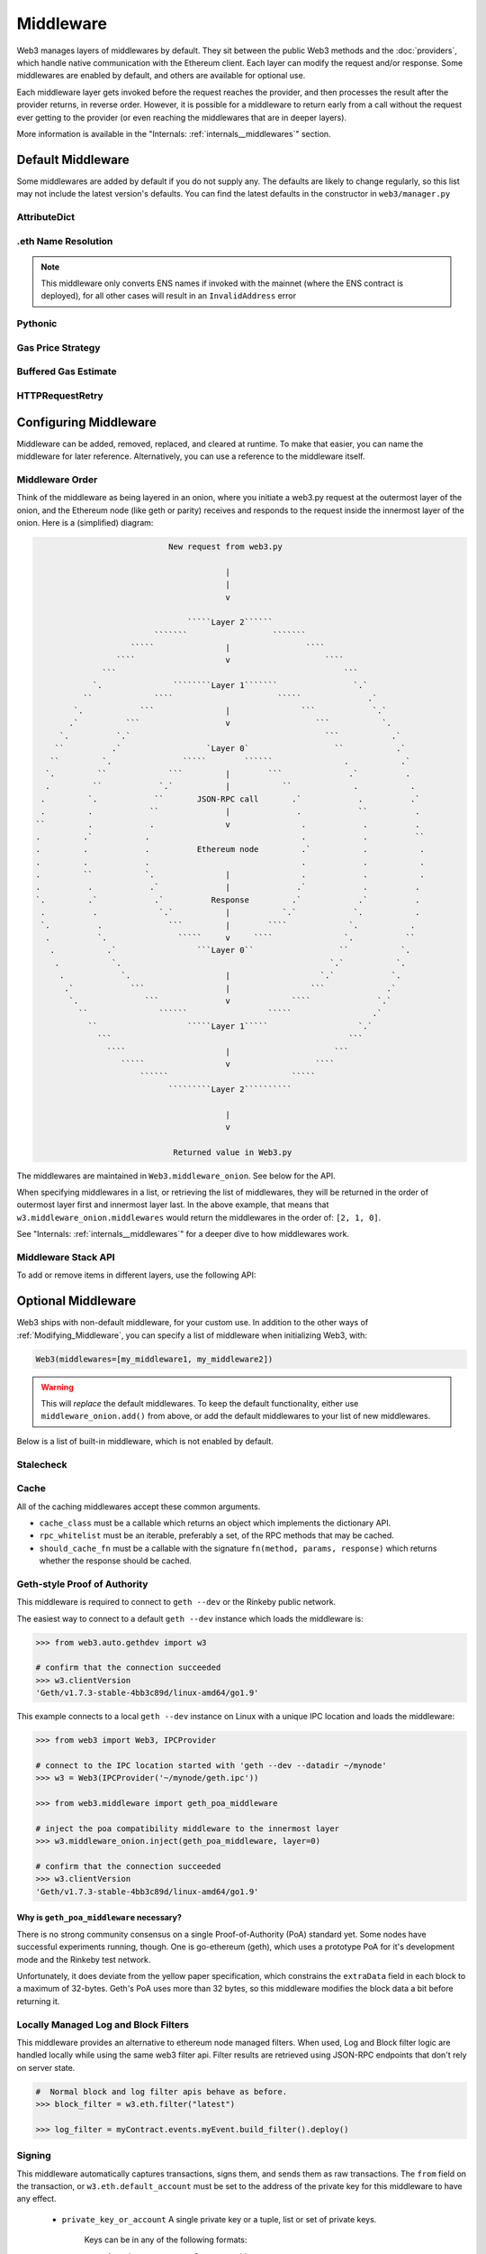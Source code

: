 Middleware
==========

Web3 manages layers of middlewares by default. They sit between the public Web3 methods and the
:doc:`providers`, which handle native communication with the Ethereum client. Each layer
can modify the request and/or response. Some middlewares are enabled by default, and
others are available for optional use.

Each middleware layer gets invoked before the request reaches the provider, and then
processes the result after the provider returns, in reverse order. However, it is
possible for a middleware to return early from a
call without the request ever getting to the provider (or even reaching the middlewares
that are in deeper layers).

More information is available in the "Internals: :ref:`internals__middlewares`" section.


.. _default_middleware:

Default Middleware
------------------

Some middlewares are added by default if you do not supply any. The defaults
are likely to change regularly, so this list may not include the latest version's defaults.
You can find the latest defaults in the constructor in ``web3/manager.py``

AttributeDict
~~~~~~~~~~~~~~~~~~

.. py:method:: web3.middleware.attrdict_middleware

    This middleware converts the output of a function from a dictionary to an ``AttributeDict``
    which enables dot-syntax access, like ``eth.get_block('latest').number``
    in addition to ``eth.get_block('latest')['number']``.

.eth Name Resolution
~~~~~~~~~~~~~~~~~~~~~

.. py:method:: web3.middleware.name_to_address_middleware

    This middleware converts Ethereum Name Service (ENS) names into the
    address that the name points to. For example :meth:`w3.eth.send_transaction <web3.eth.Eth.send_transaction>` will
    accept .eth names in the 'from' and 'to' fields.

.. note::
    This middleware only converts ENS names if invoked with the mainnet
    (where the ENS contract is deployed), for all other cases will result in an
    ``InvalidAddress`` error

Pythonic
~~~~~~~~~~~~

.. py:method:: web3.middleware.pythonic_middleware

    This converts arguments and returned values to python primitives,
    where appropriate. For example, it converts the raw hex string returned by the RPC call
    ``eth_blockNumber`` into an ``int``.

Gas Price Strategy
~~~~~~~~~~~~~~~~~~~~~~~~

.. py:method:: web3.middleware.gas_price_strategy_middleware

  .. warning::

      Gas price strategy is only supported for legacy transactions. The London fork
      introduced ``maxFeePerGas`` and ``maxPriorityFeePerGas`` transaction parameters
      which should be used over ``gasPrice`` whenever possible.

  This adds a gasPrice to transactions if applicable and when a gas price strategy has
  been set. See :ref:`Gas_Price` for information about how gas price is derived.

Buffered Gas Estimate
~~~~~~~~~~~~~~~~~~~~~~~~

.. py:method:: web3.middleware.buffered_gas_estimate_middleware

    This adds a gas estimate to transactions if ``gas`` is not present in the transaction
    parameters. Sets gas to:
    ``min(w3.eth.estimate_gas + gas_buffer, gas_limit)``
    where the gas_buffer default is 100,000

HTTPRequestRetry
~~~~~~~~~~~~~~~~~~

.. py:method:: web3.middleware.http_retry_request_middleware

    This middleware is a default specifically for HTTPProvider that retries failed
    requests that return the following errors: ``ConnectionError``, ``HTTPError``, ``Timeout``,
    ``TooManyRedirects``. Additionally there is a whitelist that only allows certain
    methods to be retried in order to not resend transactions, excluded methods are:
    ``eth_sendTransaction``, ``personal_signAndSendTransaction``, ``personal_sendTransaction``.

.. _Modifying_Middleware:

Configuring Middleware
-----------------------

Middleware can be added, removed, replaced, and cleared at runtime. To make that easier, you
can name the middleware for later reference. Alternatively, you can use a reference to the
middleware itself.

Middleware Order
~~~~~~~~~~~~~~~~~~

Think of the middleware as being layered in an onion, where you initiate a web3.py request at
the outermost layer of the onion, and the Ethereum node (like geth or parity) receives and responds
to the request inside the innermost layer of the onion. Here is a (simplified) diagram:

.. code-block:: none

                                         New request from web3.py

                                                     |
                                                     |
                                                     v

                                             `````Layer 2``````
                                      ```````                  ```````
                                 `````               |                ````
                              ````                   v                    ````
                           ```                                                ```
                         `.               ````````Layer 1```````                `.`
                       ``             ````                      `````              .`
                     `.            ```               |               ```            `.`
                    .`          ```                  v                  ```           `.
                  `.          `.`                                         ```           .`
                 ``          .`                  `Layer 0`                  ``           .`
                ``         `.               `````        ``````               .           .`
               `.         ``             ```         |        ```              .`          .
               .         ``            `.`           |           ``             .           .
              .         `.            ``       JSON-RPC call       .`            .          .`
              .         .            ``              |              .            ``          .
             ``         .            .               v               .            .          .
             .         .`           .                                .            .          ``
             .         .            .          Ethereum node         .`           .           .
             .         .            .                                .            .           .
             .         ``           `.               |               .            .           .
             .          .            .`              |              .`            .          .
             `.         .`            .`          Response         .`            .`          .
              .          .             `.`           |           `.`            `.           .
              `.          .              ```         |        ````             `.           .
               .          `.               `````     v     ````               `.           ``
                .           .`                 ```Layer 0``                  ``           `.
                 .           `.                                            `.`           `.
                  .            `.                    |                   `.`            `.
                   .`            ```                 |                 ```             .`
                    `.              ```              v             ````              `.`
                      ``               ``````                 `````                 .`
                        ``                   `````Layer 1`````                   `.`
                          ```                                                  ```
                            ````                     |                      ```
                               `````                 v                  ````
                                   ``````                          `````
                                         `````````Layer 2``````````

                                                     |
                                                     v

                                          Returned value in Web3.py


The middlewares are maintained in ``Web3.middleware_onion``. See
below for the API.

When specifying middlewares in a list, or retrieving the list of middlewares, they will
be returned in the order of outermost layer first and innermost layer last. In the above
example, that means that ``w3.middleware_onion.middlewares`` would return the middlewares in
the order of: ``[2, 1, 0]``.

See "Internals: :ref:`internals__middlewares`" for a deeper dive to how middlewares work.

Middleware Stack API
~~~~~~~~~~~~~~~~~~~~~

To add or remove items in different layers, use the following API:

.. py:method:: Web3.middleware_onion.add(middleware, name=None)

    Middleware will be added to the outermost layer. That means the new middleware will modify the
    request first, and the response last. You can optionally name it with any hashable object,
    typically a string.

    .. code-block:: python

        >>> w3 = Web3(...)
        >>> w3.middleware_onion.add(web3.middleware.pythonic_middleware)
        # or
        >>> w3.middleware_onion.add(web3.middleware.pythonic_middleware, 'pythonic')

.. py:method:: Web3.middleware_onion.inject(middleware, name=None, layer=None)

    Inject a named middleware to an arbitrary layer.

    The current implementation only supports injection at the innermost or
    outermost layers. Note that injecting to the outermost layer is equivalent to calling
    :meth:`Web3.middleware_onion.add` .

    .. code-block:: python

        # Either of these will put the pythonic middleware at the innermost layer
        >>> w3 = Web3(...)
        >>> w3.middleware_onion.inject(web3.middleware.pythonic_middleware, layer=0)
        # or
        >>> w3.middleware_onion.inject(web3.middleware.pythonic_middleware, 'pythonic', layer=0)

.. py:method:: Web3.middleware_onion.remove(middleware)

    Middleware will be removed from whatever layer it was in. If you added the middleware with
    a name, use the name to remove it. If you added the middleware as an object, use the object
    again later to remove it:

    .. code-block:: python

        >>> w3 = Web3(...)
        >>> w3.middleware_onion.remove(web3.middleware.pythonic_middleware)
        # or
        >>> w3.middleware_onion.remove('pythonic')

.. py:method:: Web3.middleware_onion.replace(old_middleware, new_middleware)

    Middleware will be replaced from whatever layer it was in. If the middleware was named, it will
    continue to have the same name. If it was un-named, then you will now reference it with the new
    middleware object.

    .. code-block:: python

        >>> from web3.middleware import pythonic_middleware, attrdict_middleware
        >>> w3 = Web3(...)

        >>> w3.middleware_onion.replace(pythonic_middleware, attrdict_middleware)
        # this is now referenced by the new middleware object, so to remove it:
        >>> w3.middleware_onion.remove(attrdict_middleware)

        # or, if it was named

        >>> w3.middleware_onion.replace('pythonic', attrdict_middleware)
        # this is still referenced by the original name, so to remove it:
        >>> w3.middleware_onion.remove('pythonic')

.. py:method:: Web3.middleware_onion.clear()

    Empty all the middlewares, including the default ones.

    .. code-block:: python

        >>> w3 = Web3(...)
        >>> w3.middleware_onion.clear()
        >>> assert len(w3.middleware_onion) == 0

.. py:attribute:: Web3.middleware_onion.middlewares

    Return all the current middlewares for the ``Web3`` instance in the appropriate order for importing into a new
    ``Web3`` instance.

    .. code-block:: python

        >>> w3_1 = Web3(...)
        # add uniquely named middleware:
        >>> w3_1.middleware_onion.add(web3.middleware.pythonic_middleware, 'test_middleware')
        # export middlewares from first w3 instance
        >>> middlewares = w3_1.middleware_onion.middlewares

        # import into second instance
        >>> w3_2 = Web3(..., middlewares=middlewares)
        >>> assert w3_1.middleware_onion.middlewares == w3_2.middleware_onion.middlewares
        >>> assert w3_2.middleware_onion.get('test_middleware')


Optional Middleware
-----------------------

Web3 ships with non-default middleware, for your custom use. In addition to the other ways of
:ref:`Modifying_Middleware`, you can specify a list of middleware when initializing Web3, with:

.. code-block:: python

    Web3(middlewares=[my_middleware1, my_middleware2])

.. warning::
  This will
  *replace* the default middlewares. To keep the default functionality,
  either use ``middleware_onion.add()`` from above, or add the default middlewares to your list of
  new middlewares.

Below is a list of built-in middleware, which is not enabled by default.

Stalecheck
~~~~~~~~~~~~

.. py:method:: web3.middleware.make_stalecheck_middleware(allowable_delay)

    This middleware checks how stale the blockchain is, and interrupts calls with a failure
    if the blockchain is too old.

    * ``allowable_delay`` is the length in seconds that the blockchain is allowed to be
      behind of ``time.time()``

    Because this middleware takes an argument, you must create the middleware
    with a method call.

    .. code-block:: python

        two_day_stalecheck = make_stalecheck_middleware(60 * 60 * 24 * 2)
        web3.middleware_onion.add(two_day_stalecheck)

    If the latest block in the blockchain is older than 2 days in this example, then the
    middleware will raise a ``StaleBlockchain`` exception on every call except
    ``web3.eth.get_block()``.


Cache
~~~~~~~~~~~

All of the caching middlewares accept these common arguments.

* ``cache_class`` must be a callable which returns an object which implements the dictionary API.
* ``rpc_whitelist`` must be an iterable, preferably a set, of the RPC methods that may be cached.
* ``should_cache_fn`` must be a callable with the signature ``fn(method, params, response)`` which returns whether the response should be cached.


.. py:method:: web3.middleware.construct_simple_cache_middleware(cache_class, rpc_whitelist, should_cache_fn)

    Constructs a middleware which will cache the return values for any RPC
    method in the ``rpc_whitelist``.

    A ready to use version of this middleware can be found at
    ``web3.middlewares.simple_cache_middleware``.


.. py:method:: web3.middleware.construct_time_based_cache_middleware(cache_class, cache_expire_seconds, rpc_whitelist, should_cache_fn)

    Constructs a middleware which will cache the return values for any RPC
    method in the ``rpc_whitelist`` for an amount of time defined by
    ``cache_expire_seconds``.

    * ``cache_expire_seconds`` should be the number of seconds a value may
      remain in the cache before being evicted.

    A ready to use version of this middleware can be found at
    ``web3.middlewares.time_based_cache_middleware``.


.. py:method:: web3.middleware.construct_latest_block_based_cache_middleware(cache_class, average_block_time_sample_size, default_average_block_time, rpc_whitelist, should_cache_fn)

    Constructs a middleware which will cache the return values for any RPC
    method in the ``rpc_whitelist`` for the latest block.
    It avoids re-fetching the current latest block for each
    request by tracking the current average block time and only requesting
    a new block when the last seen latest block is older than the average
    block time.

    * ``average_block_time_sample_size`` The number of blocks which should be
      sampled to determine the average block time.
    * ``default_average_block_time`` The initial average block time value to
      use for cases where there is not enough chain history to determine the
      average block time.

    A ready to use version of this middleware can be found at
    ``web3.middlewares.latest_block_based_cache_middleware``.

.. _geth-poa:

Geth-style Proof of Authority
~~~~~~~~~~~~~~~~~~~~~~~~~~~~~~~~~~

This middleware is required to connect to ``geth --dev`` or the Rinkeby public network.

The easiest way to connect to a default ``geth --dev`` instance which loads the middleware is:


.. code-block:: python

    >>> from web3.auto.gethdev import w3

    # confirm that the connection succeeded
    >>> w3.clientVersion
    'Geth/v1.7.3-stable-4bb3c89d/linux-amd64/go1.9'

This example connects to a local ``geth --dev`` instance on Linux with a
unique IPC location and loads the middleware:


.. code-block:: python

    >>> from web3 import Web3, IPCProvider

    # connect to the IPC location started with 'geth --dev --datadir ~/mynode'
    >>> w3 = Web3(IPCProvider('~/mynode/geth.ipc'))

    >>> from web3.middleware import geth_poa_middleware

    # inject the poa compatibility middleware to the innermost layer
    >>> w3.middleware_onion.inject(geth_poa_middleware, layer=0)

    # confirm that the connection succeeded
    >>> w3.clientVersion
    'Geth/v1.7.3-stable-4bb3c89d/linux-amd64/go1.9'

Why is ``geth_poa_middleware`` necessary?
''''''''''''''''''''''''''''''''''''''''''''''''''''''''

There is no strong community consensus on a single Proof-of-Authority (PoA) standard yet.
Some nodes have successful experiments running, though. One is go-ethereum (geth),
which uses a prototype PoA for it's development mode and the Rinkeby test network.

Unfortunately, it does deviate from the yellow paper specification, which constrains the
``extraData`` field in each block to a maximum of 32-bytes. Geth's PoA uses more than
32 bytes, so this middleware modifies the block data a bit before returning it.

.. _local-filter:

Locally Managed Log and Block Filters
~~~~~~~~~~~~~~~~~~~~~~~~~~~~~~~~~~~~~

This middleware provides an alternative to ethereum node managed filters. When used, Log and
Block filter logic are handled locally while using the same web3 filter api. Filter results are
retrieved using JSON-RPC endpoints that don't rely on server state.

.. doctest::

    >>> from web3 import Web3, EthereumTesterProvider
    >>> w3 = Web3(EthereumTesterProvider())
    >>> from web3.middleware import local_filter_middleware
    >>> w3.middleware_onion.add(local_filter_middleware)

.. code-block:: python

    #  Normal block and log filter apis behave as before.
    >>> block_filter = w3.eth.filter("latest")

    >>> log_filter = myContract.events.myEvent.build_filter().deploy()

Signing
~~~~~~~

.. py:method:: web3.middleware.construct_sign_and_send_raw_middleware(private_key_or_account)

This middleware automatically captures transactions, signs them, and sends them as raw transactions.
The ``from`` field on the transaction, or ``w3.eth.default_account`` must be set to the address of the private key for
this middleware to have any effect.

   * ``private_key_or_account`` A single private key or a tuple, list or set of private keys.

      Keys can be in any of the following formats:

      * An ``eth_account.LocalAccount`` object
      * An ``eth_keys.PrivateKey`` object
      * A raw private key as a hex string or byte string

.. code-block:: python

   >>> from web3 import Web3, EthereumTesterProvider
   >>> w3 = Web3(EthereumTesterProvider)
   >>> from web3.middleware import construct_sign_and_send_raw_middleware
   >>> from eth_account import Account
   >>> acct = Account.create('KEYSMASH FJAFJKLDSKF7JKFDJ 1530')
   >>> w3.middleware_onion.add(construct_sign_and_send_raw_middleware(acct))
   >>> w3.eth.default_account = acct.address

Now you can send a transaction from acct.address without having to build and sign each raw transaction.

When making use of this signing middleware, when sending dynamic fee transactions (recommended over legacy transactions),
the transaction ``type`` of ``2`` (or ``'0x2'``) is necessary. This is because transaction signing is validated based
on the transaction ``type`` parameter. This value defaults to ``'0x2'`` when ``maxFeePerGas`` and / or
``maxPriorityFeePerGas`` are present as parameters in the transaction as these params imply a dynamic fee transaction.
Since these values effectively replace the legacy ``gasPrice`` value, do not set a ``gasPrice`` for dynamic fee transactions.
Doing so will lead to validation issues.

.. code-block:: python

   # dynamic fee transaction, introduced by EIP-1559:
   >>> dynamic_fee_transaction = {
   ...     'type': '0x2',  # optional - defaults to '0x2' when dynamic fee transaction params are present
   ...     'from': acct.address,  # optional if w3.eth.default_account was set with acct.address
   ...     'to': receiving_account_address,
   ...     'value': 22,
   ...     'maxFeePerGas': 2000000000,  # required for dynamic fee transactions
   ...     'maxPriorityFeePerGas': 1000000000,  # required for dynamic fee transactions
   ... }
   >>> w3.eth.send_transaction(dynamic_fee_transaction)

A legacy transaction still works in the same way as it did before EIP-1559 was introduced:

.. code-block:: python

   >>> legacy_transaction = {
   ...     'to': receiving_account_address,
   ...     'value': 22,
   ...     'gasPrice': 123456,  # optional - if not provided, gas_price_strategy (if exists) or eth_gasPrice is used
   ... }
   >>> w3.eth.send_transaction(legacy_transaction)
